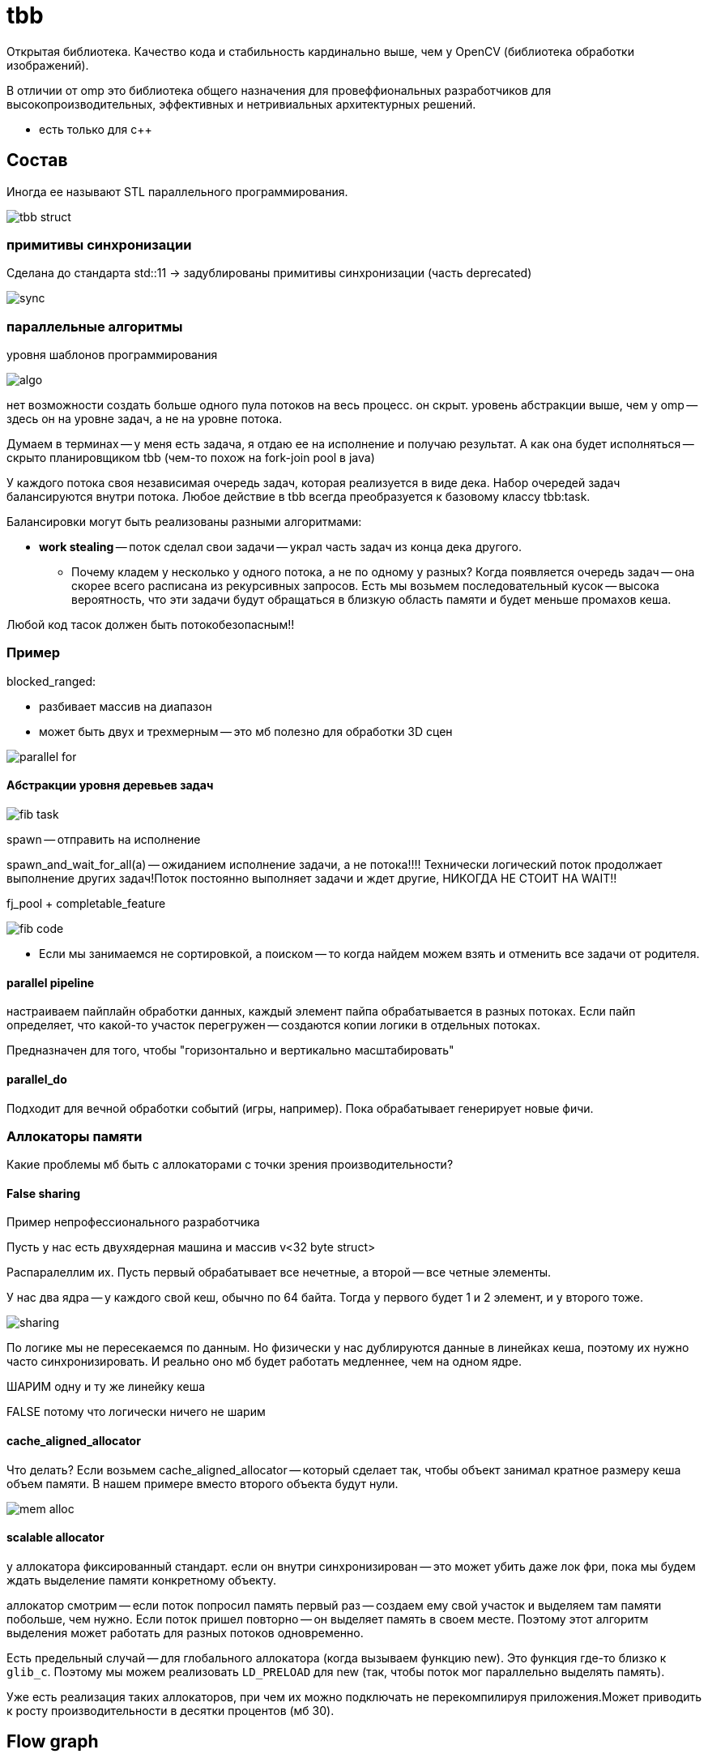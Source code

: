 = tbb  
Открытая библиотека. Качество кода и стабильность кардинально выше, чем у OpenCV (библиотека обработки изображений).

В отличии от omp это библиотека общего назначения для провеффиональных разработчиков для высокопроизводительных, эффективных и нетривиальных архитектурных решений.

* есть только для c++


== Состав

Иногда ее называют STL параллельного программирования.

image::media/tbb_struct.png[]

=== примитивы синхронизации
Сделана до стандарта std::11 -> задублированы примитивы синхронизации (часть deprecated)

image::media/sync.png[]

=== параллельные алгоритмы 

уровня шаблонов программирования

image::media/algo.png[]

нет возможности создать больше одного пула потоков на весь процесс. он скрыт. уровень абстракции выше, чем у omp -- здесь он на уровне задач, а не на уровне потока.

Думаем в терминах -- у меня есть задача, я отдаю ее на исполнение и получаю результат. А как она будет исполняться -- скрыто планировщиком tbb (чем-то похож на fork-join pool в java)

У каждого потока своя независимая очередь задач, которая реализуется в виде дека. Набор очередей задач балансируются внутри потока. 
Любое действие в tbb всегда преобразуется к базовому классу tbb:task.

Балансировки могут быть реализованы разными алгоритмами: 

* *work stealing* -- поток сделал свои задачи -- украл часть задач из конца дека другого. 
** Почему кладем у несколько у одного потока, а не по одному у разных? Когда появляется очередь задач -- она скорее всего расписана из рекурсивных запросов. Есть мы возьмем последовательный кусок -- высока вероятность, что эти задачи будут обращаться в близкую область памяти и будет меньше промахов кеша.  

Любой код тасок должен быть потокобезопасным!!

=== Пример 

blocked_ranged:

* разбивает массив на диапазон
* может быть двух и трехмерным -- это мб полезно для обработки 3D сцен

image::media/parallel_for.png[]

==== Абстракции уровня деревьев задач 

image::media/fib_task.png[]

spawn -- отправить на исполнение 

spawn_and_wait_for_all(a) -- ожиданием исполнение задачи, а не потока!!!! Технически логический поток продолжает выполнение других задач!Поток постоянно выполняет задачи и ждет другие, НИКОГДА НЕ СТОИТ НА WAIT!!

fj_pool + completable_feature 

image::media/fib_code.png[]

[.pluses]
* Если мы занимаемся не сортировкой, а поиском -- то когда найдем можем взять и отменить все задачи от родителя.

==== parallel pipeline 
настраиваем пайплайн обработки данных, каждый элемент пайпа обрабатывается в разных потоках. Если пайп определяет, что какой-то участок перегружен -- создаются копии логики в отдельных потоках. 

Предназначен для того, чтобы "горизонтально и вертикально масштабировать"

==== parallel_do

Подходит для вечной обработки событий (игры, например). Пока обрабатывает генерирует новые фичи.

=== Аллокаторы памяти 
Какие проблемы мб быть с аллокаторами с точки зрения производительности? 

==== *False sharing* 
Пример непрофессионального разработчика 

Пусть у нас есть двухядерная машина и массив v<32 byte struct>

Распаралеллим их. Пусть первый обрабатывает все нечетные, а второй -- все четные элементы. 

У нас два ядра -- у каждого свой кеш, обычно по 64 байта. Тогда у первого будет 1 и 2 элемент, и у второго тоже.

image::media/sharing.png[]

По логике мы не пересекаемся по данным. Но физически у нас дублируются данные в линейках кеша, поэтому их нужно часто синхронизировать. И реально оно мб будет работать медленнее, чем на одном ядре.

ШАРИМ одну и ту же линейку кеша  

FALSE потому что логически ничего не шарим 

==== *cache_aligned_allocator*
Что делать? Если возьмем  cache_aligned_allocator -- который сделает так, чтобы объект занимал кратное размеру кеша объем памяти. В нашем примере вместо второго объекта будут нули.

image::media/mem_alloc.png[]

==== *scalable allocator* 

у аллокатора фиксированный стандарт. если он внутри синхронизирован -- это может убить даже лок фри, пока мы будем ждать выделение памяти конкретному объекту.

аллокатор смотрим -- если поток попросил память первый раз -- создаем ему свой участок и выделяем там памяти побольше, чем нужно. Если поток пришел повторно -- он выделяет память в своем месте. Поэтому этот алгоритм выделения может работать для разных потоков одновременно. 

Есть предельный случай -- для глобального аллокатора (когда вызываем функцию new). Это функция где-то близко к `glib_c`. Поэтому мы можем реализовать `LD_PRELOAD` для new (так, чтобы поток мог параллельно выделять память).

Уже есть реализация таких аллокаторов, при чем их можно подключать не перекомпилируя приложения.Может приводить к росту производительности в десятки процентов (мб 30).

== Flow graph
Позволяет строить логическое представление программы 

image::media/flow_1.png[]

Пример графа: написанный нами код -- функции в кружочке 

image::media/flow_2.png[]

Пример: граф 

image::media/flow_ex1.png[]

Если не будет узла, который бесконечно продуцирует данные -- мы закончим выполнение. Иначе зациклимся.

Зачем нужен? 

Мы делаем не просто пайпалн, а делаем все описание задачи, которое отдаем на исполнеение. Это позволяет делать глобальную балансировку нагрузки.

Еще в нем предусмотрены всякие фишки 

* пусть в одном из узлов нужно обрабатывать изображение -- смотреть последовательные кадры. Если узел перед ним распаралелен, то кадры будут не по порядку. Поэтому данные можно анотировать (номером по порядку). Перед входом в узел можно отсортировать эти данные.
* такие графы можно запускать и профилировать

image::media/graph_profile.png[]

== Куда развиваются 
* каждые полгода появляется новый тип узла графа 
** асинхронные 
** `opencl_node` -- гетерогенные вычисление -- синоним `offload` (миграционные вычисления).
* чтобы использовать мощные абстрактные вычисления нужны мощные абстрактные задачи (игровые движки)

[.minuses]
* отпугивает своей мощью программистов

[.pluses]
* хороша, когда нужно построить pipeline приложения с нетривиальной обработкой нагрузки.
* стабильная, отлаженная.


`opm` и `tbb` находятся на разных уровнях абстракции с точки зрения мышления. Но использовать их стоит только в подходящих случаях. 
